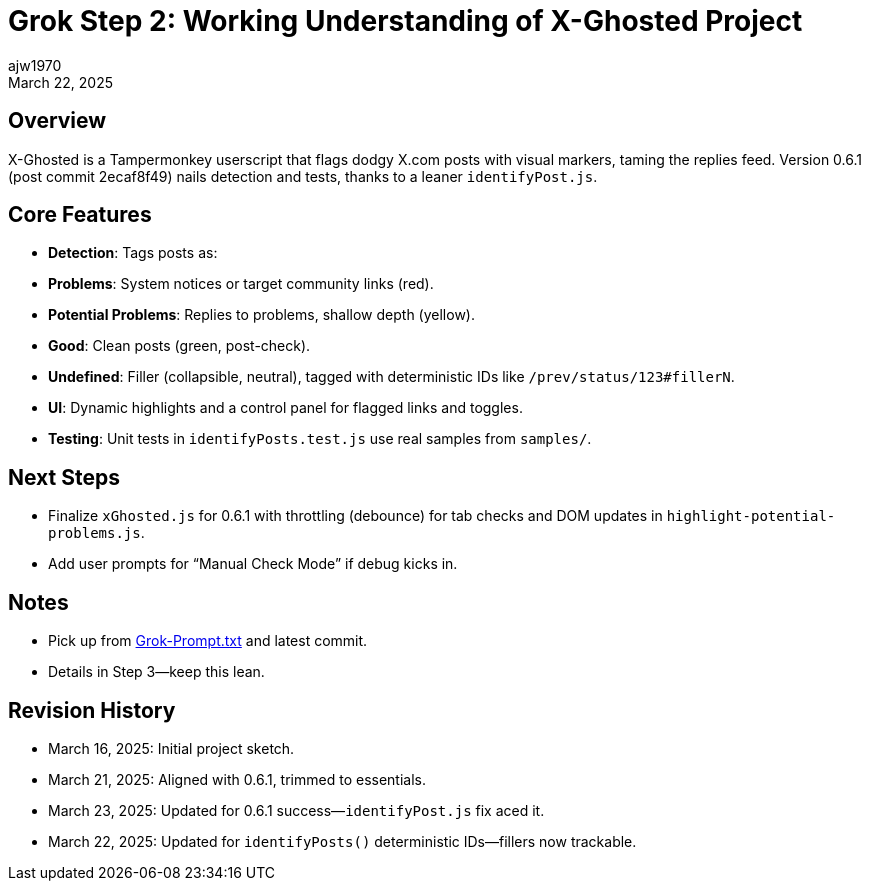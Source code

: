= Grok Step 2: Working Understanding of X-Ghosted Project
:author: ajw1970
:date: March 16, 2025
:revdate: March 22, 2025

== Overview
X-Ghosted is a Tampermonkey userscript that flags dodgy X.com posts with visual markers, taming the replies feed. Version 0.6.1 (post commit 2ecaf8f49) nails detection and tests, thanks to a leaner `identifyPost.js`.

== Core Features
- *Detection*: Tags posts as:
  - *Problems*: System notices or target community links (red).
  - *Potential Problems*: Replies to problems, shallow depth (yellow).
  - *Good*: Clean posts (green, post-check).
  - *Undefined*: Filler (collapsible, neutral), tagged with deterministic IDs like `/prev/status/123#fillerN`.
- *UI*: Dynamic highlights and a control panel for flagged links and toggles.
- *Testing*: Unit tests in `identifyPosts.test.js` use real samples from `samples/`.

== Next Steps
- Finalize `xGhosted.js` for 0.6.1 with throttling (debounce) for tab checks and DOM updates in `highlight-potential-problems.js`.
- Add user prompts for “Manual Check Mode” if debug kicks in.

== Notes
- Pick up from link:https://github.com/ajw1970/X-Ghosted[Grok-Prompt.txt] and latest commit.
- Details in Step 3—keep this lean.

== Revision History
- March 16, 2025: Initial project sketch.
- March 21, 2025: Aligned with 0.6.1, trimmed to essentials.
- March 23, 2025: Updated for 0.6.1 success—`identifyPost.js` fix aced it.
- March 22, 2025: Updated for `identifyPosts()` deterministic IDs—fillers now trackable.